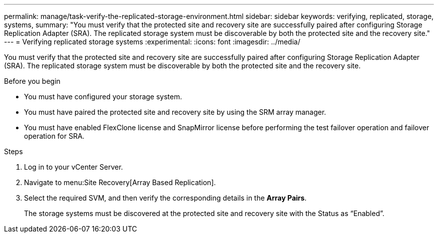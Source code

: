 ---
permalink: manage/task-verify-the-replicated-storage-environment.html
sidebar: sidebar
keywords: verifying, replicated, storage, systems,
summary: "You must verify that the protected site and recovery site are successfully paired after configuring Storage Replication Adapter (SRA). The replicated storage system must be discoverable by both the protected site and the recovery site."
---
= Verifying replicated storage systems
:experimental:
:icons: font
:imagesdir: ../media/

[.lead]
You must verify that the protected site and recovery site are successfully paired after configuring Storage Replication Adapter (SRA). The replicated storage system must be discoverable by both the protected site and the recovery site.

.Before you begin

* You must have configured your storage system.
* You must have paired the protected site and recovery site by using the SRM array manager.
* You must have enabled FlexClone license and SnapMirror license before performing the test failover operation and failover operation for SRA.

.Steps

. Log in to your vCenter Server.
. Navigate to menu:Site Recovery[Array Based Replication].
. Select the required SVM, and then verify the corresponding details in the *Array Pairs*.
+
The storage systems must be discovered at the protected site and recovery site with the Status as "`Enabled`".
